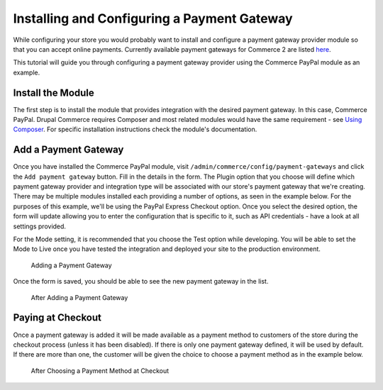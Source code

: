 Installing and Configuring a Payment Gateway
============================================

While configuring your store you would probably want to install and configure a payment gateway provider module so that you can accept online payments. Currently available payment gateways for Commerce 2 are listed `here <available-payment-gateways.html>`_.

This tutorial will guide you through configuring a payment gateway provider using the Commerce PayPal module as an example.

Install the Module
------------------

The first step is to install the module that provides integration with the desired payment gateway. In this case, Commerce PayPal. Drupal Commerce requires Composer and most related modules would have the same requirement - see `Using Composer </v2/getting-started/composer.html>`_. For specific installation instructions check the module's documentation.

Add a Payment Gateway
---------------------

Once you have installed the Commerce PayPal module, visit ``/admin/commerce/config/payment-gateways`` and click the ``Add payment gateway`` button. Fill in the details in the form. The Plugin option that you choose will define which payment gateway provider and integration type will be associated with our store's payment gateway that we're creating. There may be multiple modules installed each providing a number of options, as seen in the example below. For the purposes of this example, we'll be using the PayPal Express Checkout option. Once you select the desired option, the form will update allowing you to enter the configuration that is specific to it, such as API credentials - have a look at all settings provided.

For the Mode setting, it is recommended that you choose the Test option while developing. You will be able to set the Mode to Live once you have tested the integration and deployed your site to the production environment.

.. figure:: images/adding_payment_gateway.jpg
   :alt: Adding a Payment Gateway

   Adding a Payment Gateway

Once the form is saved, you should be able to see the new payment gateway in the list.

.. figure:: images/added_payment_gateway.jpg
   :alt: After Adding a Payment Gateway

   After Adding a Payment Gateway

Paying at Checkout
------------------

Once a payment gateway is added it will be made available as a payment method to customers of the store during the checkout process (unless it has been disabled). If there is only one payment gateway defined, it will be used by default. If there are more than one, the customer will be given the choice to choose a payment method as in the example below.

.. figure:: images/payment_method_choices.jpg
   :alt: Choosing a Payment Method at Checkout

   After Choosing a Payment Method at Checkout
